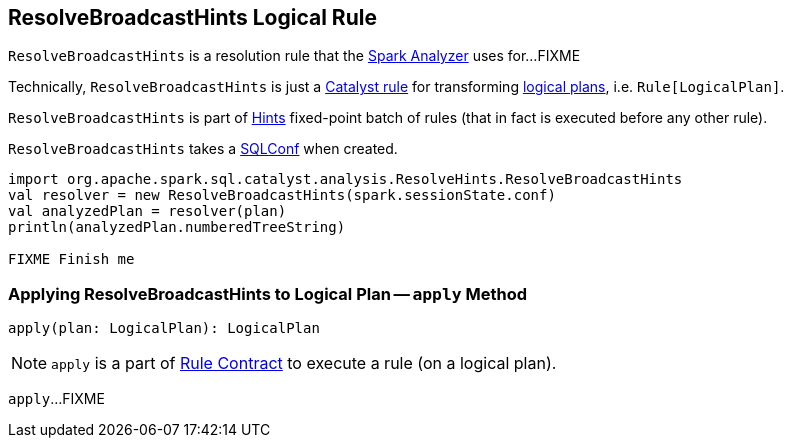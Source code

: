 == [[ResolveBroadcastHints]] ResolveBroadcastHints Logical Rule

`ResolveBroadcastHints` is a resolution rule that the link:spark-sql-Analyzer.adoc#ResolveBroadcastHints[Spark Analyzer] uses for...FIXME

Technically, `ResolveBroadcastHints` is just a link:spark-sql-catalyst-Rule.adoc[Catalyst rule] for transforming link:spark-sql-LogicalPlan.adoc[logical plans], i.e. `Rule[LogicalPlan]`.

`ResolveBroadcastHints` is part of link:spark-sql-Analyzer.adoc#Hints[Hints] fixed-point batch of rules (that in fact is executed before any other rule).

[[conf]]
[[creating-instance]]
`ResolveBroadcastHints` takes a link:spark-sql-SQLConf.adoc[SQLConf] when created.

[source, scala]
----
import org.apache.spark.sql.catalyst.analysis.ResolveHints.ResolveBroadcastHints
val resolver = new ResolveBroadcastHints(spark.sessionState.conf)
val analyzedPlan = resolver(plan)
println(analyzedPlan.numberedTreeString)

FIXME Finish me
----

=== [[apply]] Applying ResolveBroadcastHints to Logical Plan -- `apply` Method

[source, scala]
----
apply(plan: LogicalPlan): LogicalPlan
----

NOTE: `apply` is a part of link:spark-sql-catalyst-Rule.adoc#apply[Rule Contract] to execute a rule (on a logical plan).

`apply`...FIXME
